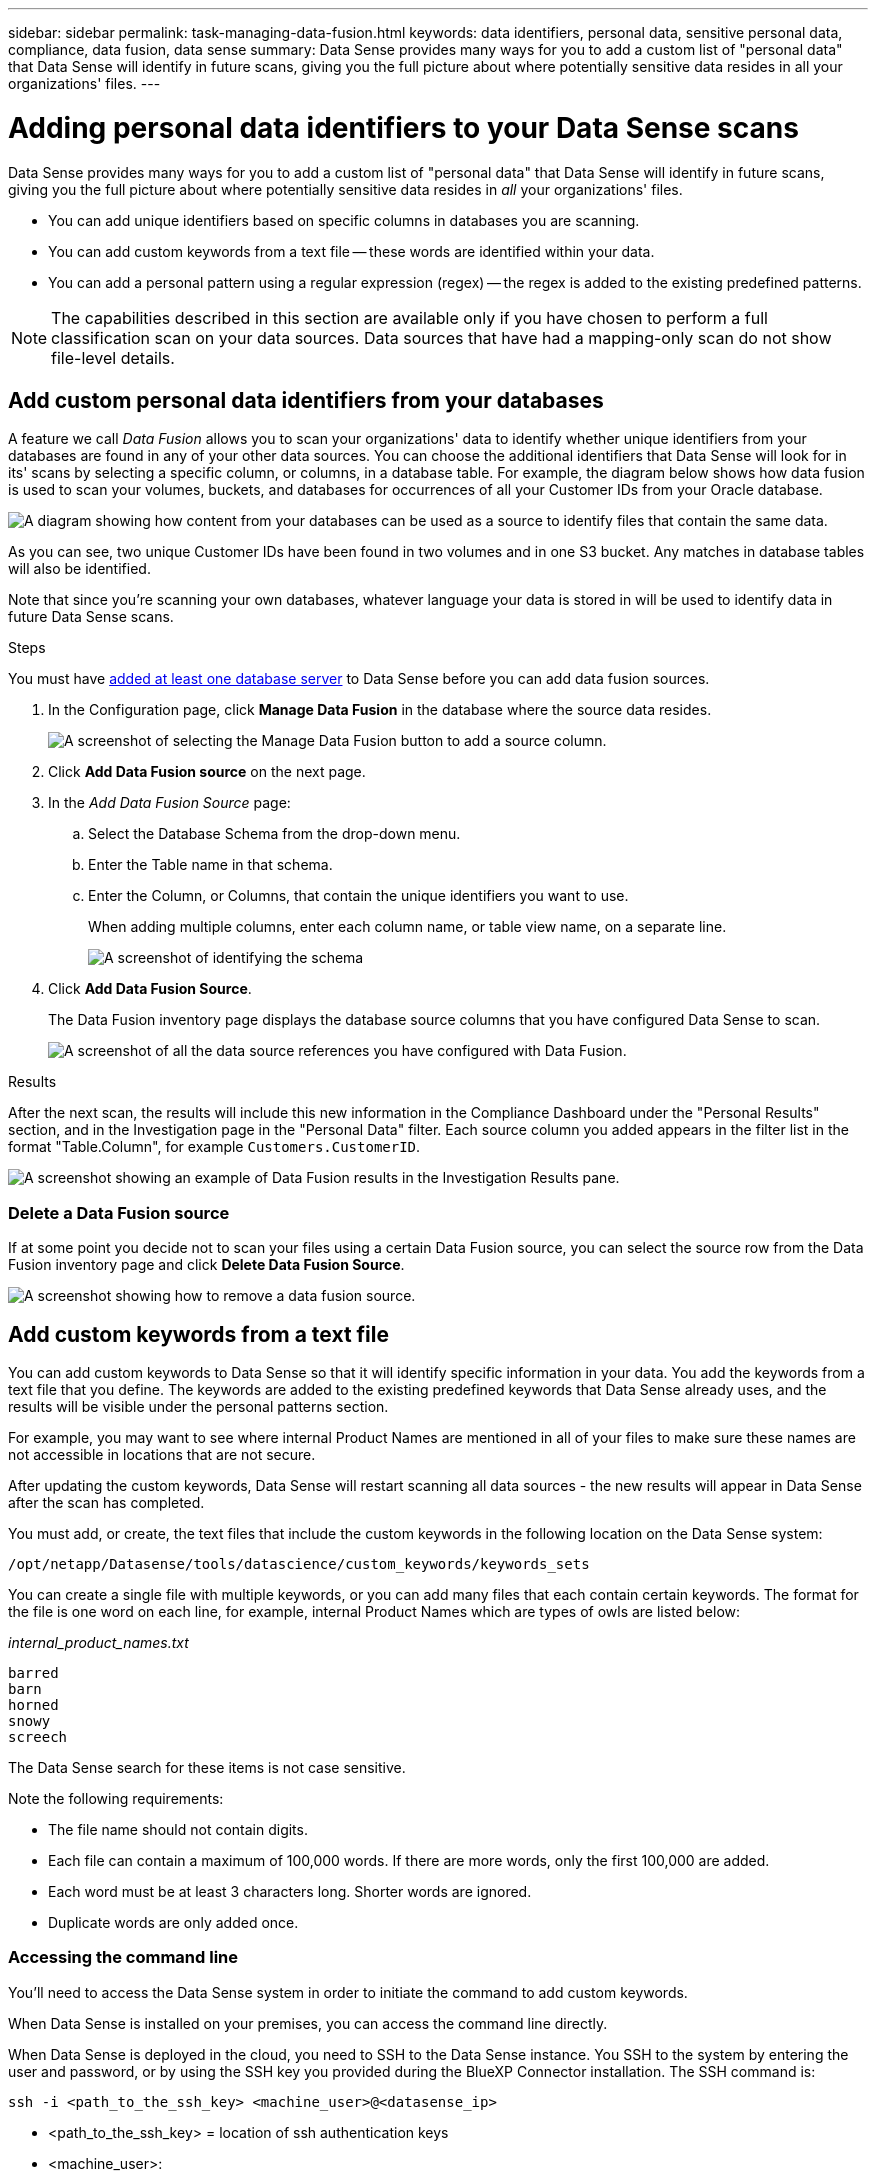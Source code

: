 ---
sidebar: sidebar
permalink: task-managing-data-fusion.html
keywords: data identifiers, personal data, sensitive personal data, compliance, data fusion, data sense
summary: Data Sense provides many ways for you to add a custom list of "personal data" that Data Sense will identify in future scans, giving you the full picture about where potentially sensitive data resides in all your organizations' files.
---

= Adding personal data identifiers to your Data Sense scans
:hardbreaks:
:nofooter:
:icons: font
:linkattrs:
:imagesdir: ./media/

[.lead]
Data Sense provides many ways for you to add a custom list of "personal data" that Data Sense will identify in future scans, giving you the full picture about where potentially sensitive data resides in _all_ your organizations' files.

* You can add unique identifiers based on specific columns in databases you are scanning.
* You can add custom keywords from a text file -- these words are identified within your data.
* You can add a personal pattern using a regular expression (regex) -- the regex is added to the existing predefined patterns.

NOTE: The capabilities described in this section are available only if you have chosen to perform a full classification scan on your data sources. Data sources that have had a mapping-only scan do not show file-level details.

== Add custom personal data identifiers from your databases

A feature we call _Data Fusion_ allows you to scan your organizations' data to identify whether unique identifiers from your databases are found in any of your other data sources. You can choose the additional identifiers that Data Sense will look for in its' scans by selecting a specific column, or columns, in a database table. For example, the diagram below shows how data fusion is used to scan your volumes, buckets, and databases for occurrences of all your Customer IDs from your Oracle database.

image:diagram_compliance_data_fusion.png[A diagram showing how content from your databases can be used as a source to identify files that contain the same data.]

As you can see, two unique Customer IDs have been found in two volumes and in one S3 bucket. Any matches in database tables will also be identified.

Note that since you're scanning your own databases, whatever language your data is stored in will be used to identify data in future Data Sense scans.

.Steps

You must have link:task-scanning-databases.html#adding-the-database-server[added at least one database server^] to Data Sense before you can add data fusion sources.

. In the Configuration page, click *Manage Data Fusion* in the database where the source data resides.
+
image:screenshot_compliance_manage_data_fusion.png[A screenshot of selecting the Manage Data Fusion button to add a source column.]

. Click *Add Data Fusion source* on the next page.

. In the _Add Data Fusion Source_ page:
.. Select the Database Schema from the drop-down menu.
.. Enter the Table name in that schema.
.. Enter the Column, or Columns, that contain the unique identifiers you want to use.
+
When adding multiple columns, enter each column name, or table view name, on a separate line.
+
image:screenshot_compliance_add_data_fusion.png[A screenshot of identifying the schema, table, and column for the data fusion source.]

. Click *Add Data Fusion Source*.
+
The Data Fusion inventory page displays the database source columns that you have configured Data Sense to scan.
+
image:screenshot_compliance_data_fusion_list.png[A screenshot of all the data source references you have configured with Data Fusion.]

.Results
After the next scan, the results will include this new information in the Compliance Dashboard under the "Personal Results" section, and in the Investigation page in the "Personal Data" filter. Each source column you added appears in the filter list in the format "Table.Column", for example `Customers.CustomerID`.

image:screenshot_add_data_fusion_result.png[A screenshot showing an example of Data Fusion results in the Investigation Results pane.]

=== Delete a Data Fusion source

If at some point you decide not to scan your files using a certain Data Fusion source, you can select the source row from the Data Fusion inventory page and click *Delete Data Fusion Source*.

image:screenshot_compliance_delete_data_fusion.png[A screenshot showing how to remove a data fusion source.]

== Add custom keywords from a text file

You can add custom keywords to Data Sense so that it will identify specific information in your data. You add the keywords from a text file that you define. The keywords are added to the existing predefined keywords that Data Sense already uses, and the results will be visible under the personal patterns section. 

For example, you may want to see where internal Product Names are mentioned in all of your files to make sure these names are not accessible in locations that are not secure.

After updating the custom keywords, Data Sense will restart scanning all data sources - the new results will appear in Data Sense after the scan has completed.

You must add, or create, the text files that include the custom keywords in the following location on the Data Sense system:

 /opt/netapp/Datasense/tools/datascience/custom_keywords/keywords_sets
 
You can create a single file with multiple keywords, or you can add many files that each contain certain keywords. The format for the file is one word on each line, for example, internal Product Names which are types of owls are listed below:

_internal_product_names.txt_

 barred
 barn
 horned
 snowy
 screech

The Data Sense search for these items is not case sensitive.

Note the following requirements:

* The file name should not contain digits.
* Each file can contain a maximum of 100,000 words. If there are more words, only the first 100,000 are added.
* Each word must be at least 3 characters long. Shorter words are ignored.
* Duplicate words are only added once.

=== Accessing the command line

You'll need to access the Data Sense system in order to initiate the command to add custom keywords.

When Data Sense is installed on your premises, you can access the command line directly.

When Data Sense is deployed in the cloud, you need to SSH to the Data Sense instance. You SSH to the system by entering the user and password, or by using the SSH key you provided during the BlueXP Connector installation. The SSH command is:

 ssh -i <path_to_the_ssh_key> <machine_user>@<datasense_ip>

* <path_to_the_ssh_key> = location of ssh authentication keys
* <machine_user>:

** For AWS: use the <ec2-user>
** For Azure: use the user created for the BlueXP instance
** For GCP: use the user created for the BlueXP instance

* <datasense_ip> = IP address of the virtual machine instance

Note that you'll need to modify the security group inbound rules to access the system on the cloud. For details, see: 

* https://docs.netapp.com/us-en/cloud-manager-setup-admin/reference-ports-aws.html[Security group rules in AWS^]
* https://docs.netapp.com/us-en/cloud-manager-setup-admin/reference-ports-azure.html[Security group rules in Azure^]
* https://docs.netapp.com/us-en/cloud-manager-setup-admin/reference-ports-gcp.html[Firewall rules in Google Cloud^]

=== Command syntax to add custom keywords

The command syntax to add custom keywords from a file is:

 sudo bash tools/datascience/custom_keywords/upload_custom_keywords.sh -s activate -f <file_name>.txt 

* <file_name> = This is the name of the file that contains the keywords.

You run the command from the path */opt/netapp/Datasense/*.

If you have created many files that contain custom keywords, you can add the keywords from all the files at once using this command:

 sudo bash tools/datascience/custom_keywords/upload_custom_keywords.sh -s activate

=== Example

To see where your internal Product Names are mentioned in all of your files, enter the following command.

[source,cli]
[user ~]$ cd /opt/netapp/Datasense/
[user Datasense]$ sudo bash tools/datascience/custom_keywords/upload_custom_keywords.sh -s activate -f internal_product_names.txt 

 log v1.0 | 2022-08-24 08:16:25,332 | INFO | ds_logger | upload_custom_keywords | 126 | 1 | None | upload_custom_keywords_126 | All legal keywords were successfully inserted

.Results
After the next scan, the results will include this new information in the Compliance Dashboard under the "Personal Results" section, and in the Investigation page in the "Personal Data" filter.

image:screenshot_add_keywords_result.png[A screenshot showing an example of custom keyword results in the Investigation Results pane.]

As you can see, the name of the text file is used as the name in the Personal Results panel. In this manner you can activate keywords from different text files and see the results for each type of keyword.

=== Deactivate custom keywords

If you decide at some later point that you don't need Data Sense to identify certain custom keywords that you previously added, use the *deactivate* option in the command to remove the keywords that are defined in the text file.

 sudo bash tools/datascience/custom_keywords/upload_custom_keywords.sh -s deactivate -f <file_name>.txt 

For example, to remove the keywords defined in the file *internal_product_names.txt*:

[source,cli]
[user ~]$ cd /opt/netapp/Datasense/
[user Datasense]$ sudo bash tools/datascience/custom_keywords/upload_custom_keywords.sh -s deactivate -f internal_product_names.txt

 log v1.0 | 2022-08-24 08:16:25,332 | INFO | ds_logger | upload_custom_keywords | 87 | 1 | None | upload_custom_keywords_87 | Deactivated keyword pattern from internal_product_names.txt successfully 

== Add custom personal data identifiers using a regex

You can add a personal pattern to identify specific information in your data using a custom regular expression (regex). The regex is added to the existing predefined patterns that Data Sense already uses, and the results will be visible under the personal patterns section. 

For example, you may want to see where your internal Product IDs are mentioned in all of your files. If the Product ID has a clear structure, for example, it is a 12-digit number that starts with 201, you can use the custom regex feature to search for it in your files.

After adding the regex, Data Sense will restart scanning all data sources - the new results will appear in Data Sense after the scan has completed.

=== Command syntax to add the regex

You'll need to access the Data Sense system in order to add the file that contains the custom keyword patterns, and to initiate the command to add the custom keywords. <<Accessing the command line,See how to access the command line>> whether you have installed Data Sense in your premises, or you have deployed it in the cloud.

The command syntax to add a custom regex is:

 sudo bash tools/datascience/custom_regex/custom_regex.sh -s activate -n "<pattern_name>" -r "<regular_expression>"

* <pattern_name> = This is the name that will appear in the Data Sense UI. Make sure the name identifies what the regex is designed to find. The name must contain at least one letter, and it can be up to 70 characters in length.
* <regular_expression> = This can be any legal regular expression.

You run the command from the path */opt/netapp/Datasense/*.

Note that we test each new regex to verify if it is too broad and it would return too many matches. If that's the case, then the following log message will appear: 

 log v1.0 | 2022-08-17 07:24:19,585 | ERROR | ds_logger | custom_regex | 119 | 1 | None | custom_regex_119 | The regex has high risk to identify false positives. Please narrow the regular expression and try again. To add it anyway, use the force flag (-f) at the end 

You can use the *-f* option at the end of the command line if you want to forcefully add the regex to Data Sense - even if we think it is too broad.

=== Example

The Product ID is a 12-digit number that starts with 201; so the regular expression is *\b201\d{9}\b*. And you want to the text in the Data Sense UI to identify this pattern as *Internal Product ID*. 

To see where your internal Product IDs are mentioned in all of your files, enter the following commands.

[source,cli]
[user ~]$ cd /opt/netapp/Datasense/
[user Datasense]$ sudo bash tools/datascience/custom_regex/custom_regex.sh -s activate -n "Internal Product ID" -r "\b201\d{9}\b"

 [+] Adding Custom Regex to Data Sense
 log v1.0 | 2022-08-23 13:19:01,476 | INFO | ds_logger | custom_regex | 154 | 1 | None | custom_regex_154 | A pattern named 'Internal Product ID' was added successfully to Data Sense

.Results
After the next scan, the results will include this new information in the Compliance Dashboard under the "Personal Results" section, and in the Investigation page in the "Personal Data" filter.

image:screenshot_add_regex_result.png[A screenshot showing an example of custom regex results in the Investigation Results pane.]

=== Deactivate a custom regex

If you decide at some later point that you don't need Data Sense to identify the custom patterns you entered as a regex, use the *deactivate* option in the command to remove each regex.

 sudo bash tools/datascience/custom_regex/custom_regex.sh -s deactivate -n "<pattern name>" 

For example, to remove the *Internal Product ID* regex:

[source,cli]
[user ~]$ cd /opt/netapp/Datasense/
[user Datasense]$ sudo bash tools/datascience/custom_regex/custom_regex.sh -s deactivate -n "Internal Product ID"

 log v1.0 | 2022-08-17 09:13:15,431 | INFO | ds_logger | custom_regex | 31 | 1 | None | custom_regex_31 | A pattern named 'Internal Product ID' was deactivated successfully 

